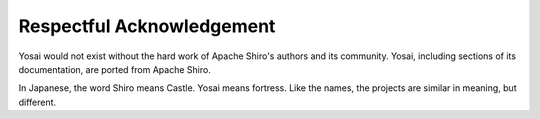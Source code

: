 Respectful Acknowledgement
===========================
Yosai would not exist without the hard work of Apache Shiro's authors and its
community.  Yosai, including sections of its documentation, are ported from 
Apache Shiro.  

In Japanese, the word Shiro means Castle.  Yosai means fortress.  
Like the names, the projects are similar in meaning, but different. 

